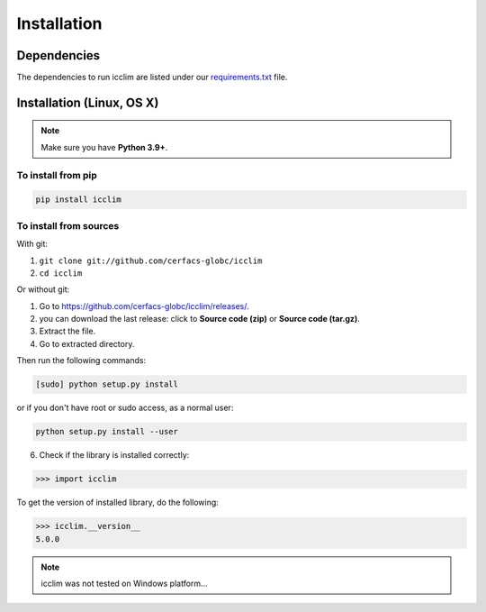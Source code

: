 ##############
 Installation
##############

**************
 Dependencies
**************

The dependencies to run icclim are listed under our `requirements.txt
<https://github.com/cerfacs-globc/icclim/blob/master/requirements.txt>`_
file.

****************************
 Installation (Linux, OS X)
****************************

.. note::

   Make sure you have **Python 3.9+**.

To install from pip
===================

.. code:: sh

   pip install icclim

To install from sources
=======================

With git:

#. ``git clone git://github.com/cerfacs-globc/icclim``
#. ``cd icclim``

Or without git:

#. Go to https://github.com/cerfacs-globc/icclim/releases/.
#. you can download the last release: click to **Source code (zip)** or
   **Source code (tar.gz)**.
#. Extract the file.
#. Go to extracted directory.

Then run the following commands:

.. code:: sh

   [sudo] python setup.py install

or if you don't have root or sudo access, as a normal user:

.. code:: sh

   python setup.py install --user

6. Check if the library is installed correctly:

.. code:: sh

   >>> import icclim

To get the version of installed library, do the following:

.. code:: sh

   >>> icclim.__version__
   5.0.0

.. note::

   icclim was not tested on Windows platform...
